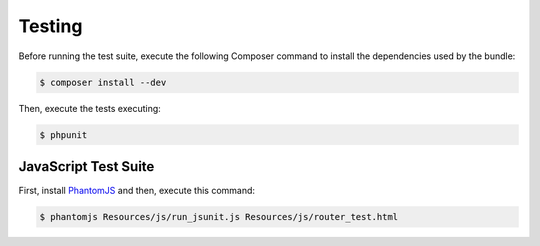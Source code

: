 Testing
=======

Before running the test suite, execute the following Composer command to install
the dependencies used by the bundle:

.. code-block:: bash

    $ composer install --dev

Then, execute the tests executing:

.. code-block:: bash

    $ phpunit

JavaScript Test Suite
---------------------

First, install `PhantomJS`_ and then, execute this command:

.. code-block:: bash

    $ phantomjs Resources/js/run_jsunit.js Resources/js/router_test.html

.. _`PhantomJS`: http://phantomjs.org/
